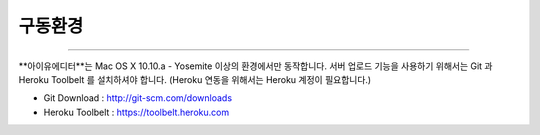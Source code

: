 
구동환경
======

.. image:: resource/os_x_yosemite.jpg

----------

**아이유에디터**는 Mac OS X 10.10.a - Yosemite 이상의 환경에서만 동작합니다.
서버 업로드 기능을 사용하기 위해서는 Git 과 Heroku Toolbelt 를 설치하셔야 합니다. (Heroku 연동을 위해서는 Heroku 계정이 필요합니다.) 


* Git Download : http://git-scm.com/downloads
* Heroku Toolbelt : https://toolbelt.heroku.com
